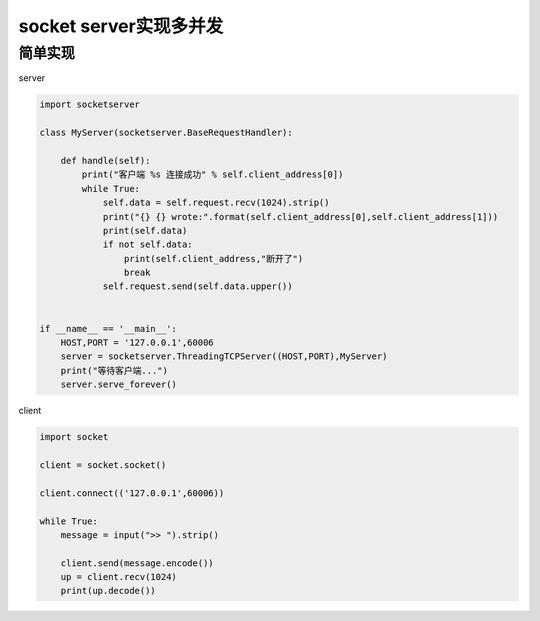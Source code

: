 socket server实现多并发
=======================

简单实现
--------

server

.. code:: python

    import socketserver

    class MyServer(socketserver.BaseRequestHandler):

        def handle(self):
            print("客户端 %s 连接成功" % self.client_address[0])
            while True:
                self.data = self.request.recv(1024).strip()
                print("{} {} wrote:".format(self.client_address[0],self.client_address[1]))
                print(self.data)
                if not self.data:
                    print(self.client_address,"断开了")
                    break
                self.request.send(self.data.upper())


    if __name__ == '__main__':
        HOST,PORT = '127.0.0.1',60006
        server = socketserver.ThreadingTCPServer((HOST,PORT),MyServer)
        print("等待客户端...")
        server.serve_forever()

client

.. code:: python

    import socket

    client = socket.socket()

    client.connect(('127.0.0.1',60006))

    while True:
        message = input(">> ").strip()

        client.send(message.encode())
        up = client.recv(1024)
        print(up.decode())
